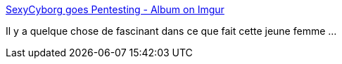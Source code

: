 :jbake-type: post
:jbake-status: published
:jbake-title: SexyCyborg goes Pentesting - Album on Imgur
:jbake-tags: diy,sécurité,_mois_sept.,_année_2016
:jbake-date: 2016-09-07
:jbake-depth: ../
:jbake-uri: shaarli/1473244219000.adoc
:jbake-source: https://nicolas-delsaux.hd.free.fr/Shaarli?searchterm=http%3A%2F%2Fimgur.com%2Fgallery%2Fc4WNF&searchtags=diy+s%C3%A9curit%C3%A9+_mois_sept.+_ann%C3%A9e_2016
:jbake-style: shaarli

http://imgur.com/gallery/c4WNF[SexyCyborg goes Pentesting - Album on Imgur]

Il y a quelque chose de fascinant dans ce que fait cette jeune femme ...
